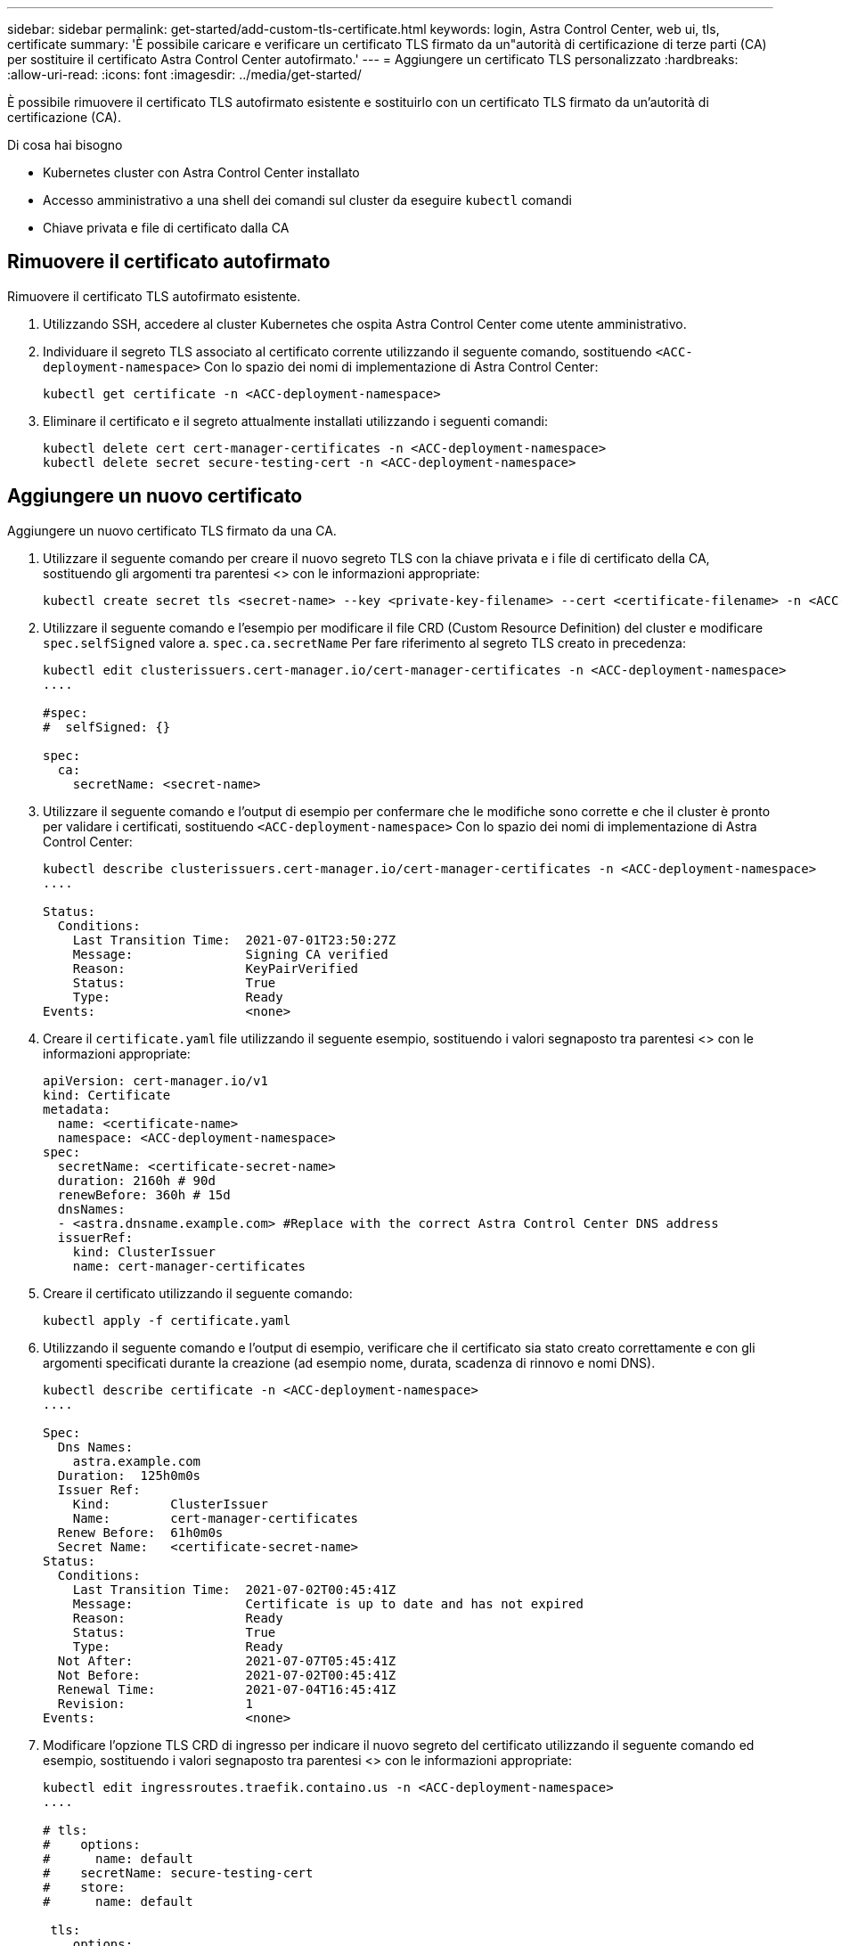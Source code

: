 ---
sidebar: sidebar 
permalink: get-started/add-custom-tls-certificate.html 
keywords: login, Astra Control Center, web ui, tls, certificate 
summary: 'È possibile caricare e verificare un certificato TLS firmato da un"autorità di certificazione di terze parti (CA) per sostituire il certificato Astra Control Center autofirmato.' 
---
= Aggiungere un certificato TLS personalizzato
:hardbreaks:
:allow-uri-read: 
:icons: font
:imagesdir: ../media/get-started/


È possibile rimuovere il certificato TLS autofirmato esistente e sostituirlo con un certificato TLS firmato da un'autorità di certificazione (CA).

.Di cosa hai bisogno
* Kubernetes cluster con Astra Control Center installato
* Accesso amministrativo a una shell dei comandi sul cluster da eseguire `kubectl` comandi
* Chiave privata e file di certificato dalla CA




== Rimuovere il certificato autofirmato

Rimuovere il certificato TLS autofirmato esistente.

. Utilizzando SSH, accedere al cluster Kubernetes che ospita Astra Control Center come utente amministrativo.
. Individuare il segreto TLS associato al certificato corrente utilizzando il seguente comando, sostituendo `<ACC-deployment-namespace>` Con lo spazio dei nomi di implementazione di Astra Control Center:
+
[listing]
----
kubectl get certificate -n <ACC-deployment-namespace>
----
. Eliminare il certificato e il segreto attualmente installati utilizzando i seguenti comandi:
+
[listing]
----
kubectl delete cert cert-manager-certificates -n <ACC-deployment-namespace>
kubectl delete secret secure-testing-cert -n <ACC-deployment-namespace>
----




== Aggiungere un nuovo certificato

Aggiungere un nuovo certificato TLS firmato da una CA.

. Utilizzare il seguente comando per creare il nuovo segreto TLS con la chiave privata e i file di certificato della CA, sostituendo gli argomenti tra parentesi <> con le informazioni appropriate:
+
[listing]
----
kubectl create secret tls <secret-name> --key <private-key-filename> --cert <certificate-filename> -n <ACC-deployment-namespace>
----
. Utilizzare il seguente comando e l'esempio per modificare il file CRD (Custom Resource Definition) del cluster e modificare `spec.selfSigned` valore a. `spec.ca.secretName` Per fare riferimento al segreto TLS creato in precedenza:
+
[listing]
----
kubectl edit clusterissuers.cert-manager.io/cert-manager-certificates -n <ACC-deployment-namespace>
....

#spec:
#  selfSigned: {}

spec:
  ca:
    secretName: <secret-name>
----
. Utilizzare il seguente comando e l'output di esempio per confermare che le modifiche sono corrette e che il cluster è pronto per validare i certificati, sostituendo `<ACC-deployment-namespace>` Con lo spazio dei nomi di implementazione di Astra Control Center:
+
[listing]
----
kubectl describe clusterissuers.cert-manager.io/cert-manager-certificates -n <ACC-deployment-namespace>
....

Status:
  Conditions:
    Last Transition Time:  2021-07-01T23:50:27Z
    Message:               Signing CA verified
    Reason:                KeyPairVerified
    Status:                True
    Type:                  Ready
Events:                    <none>

----
. Creare il `certificate.yaml` file utilizzando il seguente esempio, sostituendo i valori segnaposto tra parentesi <> con le informazioni appropriate:
+
[listing]
----
apiVersion: cert-manager.io/v1
kind: Certificate
metadata:
  name: <certificate-name>
  namespace: <ACC-deployment-namespace>
spec:
  secretName: <certificate-secret-name>
  duration: 2160h # 90d
  renewBefore: 360h # 15d
  dnsNames:
  - <astra.dnsname.example.com> #Replace with the correct Astra Control Center DNS address
  issuerRef:
    kind: ClusterIssuer
    name: cert-manager-certificates
----
. Creare il certificato utilizzando il seguente comando:
+
[listing]
----
kubectl apply -f certificate.yaml
----
. Utilizzando il seguente comando e l'output di esempio, verificare che il certificato sia stato creato correttamente e con gli argomenti specificati durante la creazione (ad esempio nome, durata, scadenza di rinnovo e nomi DNS).
+
[listing]
----
kubectl describe certificate -n <ACC-deployment-namespace>
....

Spec:
  Dns Names:
    astra.example.com
  Duration:  125h0m0s
  Issuer Ref:
    Kind:        ClusterIssuer
    Name:        cert-manager-certificates
  Renew Before:  61h0m0s
  Secret Name:   <certificate-secret-name>
Status:
  Conditions:
    Last Transition Time:  2021-07-02T00:45:41Z
    Message:               Certificate is up to date and has not expired
    Reason:                Ready
    Status:                True
    Type:                  Ready
  Not After:               2021-07-07T05:45:41Z
  Not Before:              2021-07-02T00:45:41Z
  Renewal Time:            2021-07-04T16:45:41Z
  Revision:                1
Events:                    <none>
----
. Modificare l'opzione TLS CRD di ingresso per indicare il nuovo segreto del certificato utilizzando il seguente comando ed esempio, sostituendo i valori segnaposto tra parentesi <> con le informazioni appropriate:
+
[listing]
----
kubectl edit ingressroutes.traefik.containo.us -n <ACC-deployment-namespace>
....

# tls:
#    options:
#      name: default
#    secretName: secure-testing-cert
#    store:
#      name: default

 tls:
    options:
      name: default
    secretName: <certificate-secret-name>
    store:
      name: default
----
. Utilizzando un browser Web, accedere all'indirizzo IP di implementazione di Astra Control Center.
. Verificare che i dettagli del certificato corrispondano ai dettagli del certificato installato.
. Esportare il certificato e importare il risultato nel gestore dei certificati nel browser Web.

